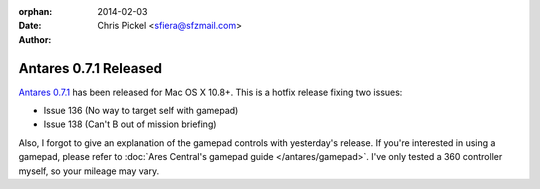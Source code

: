 :orphan:
:date:      2014-02-03
:author:    Chris Pickel <sfiera@sfzmail.com>

Antares 0.7.1 Released
======================

`Antares 0.7.1`_ has been released for Mac OS X 10.8+.  This is a hotfix
release fixing two issues:

* Issue 136 (No way to target self with gamepad)
* Issue 138 (Can't B out of mission briefing)

Also, I forgot to give an explanation of the gamepad controls with
yesterday's release.  If you're interested in using a gamepad, please
refer to :doc:`Ares Central's gamepad guide </antares/gamepad>`.  I've
only tested a 360 controller myself, so your mileage may vary.

..  _Antares 0.7.1: http://downloads.arescentral.org/Antares/Antares-0.7.1.zip

..  -*- tab-width: 4; fill-column: 72 -*-
